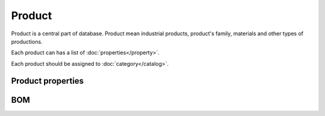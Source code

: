Product
=======

Product is a central part of database. Product mean industrial products, product's family, materials and other types of productions.

Each product can has a list of :doc:`properties</property>`.

Each product should be assigned to :doc:`category</catalog>`.

Product properties
------------------


BOM
---